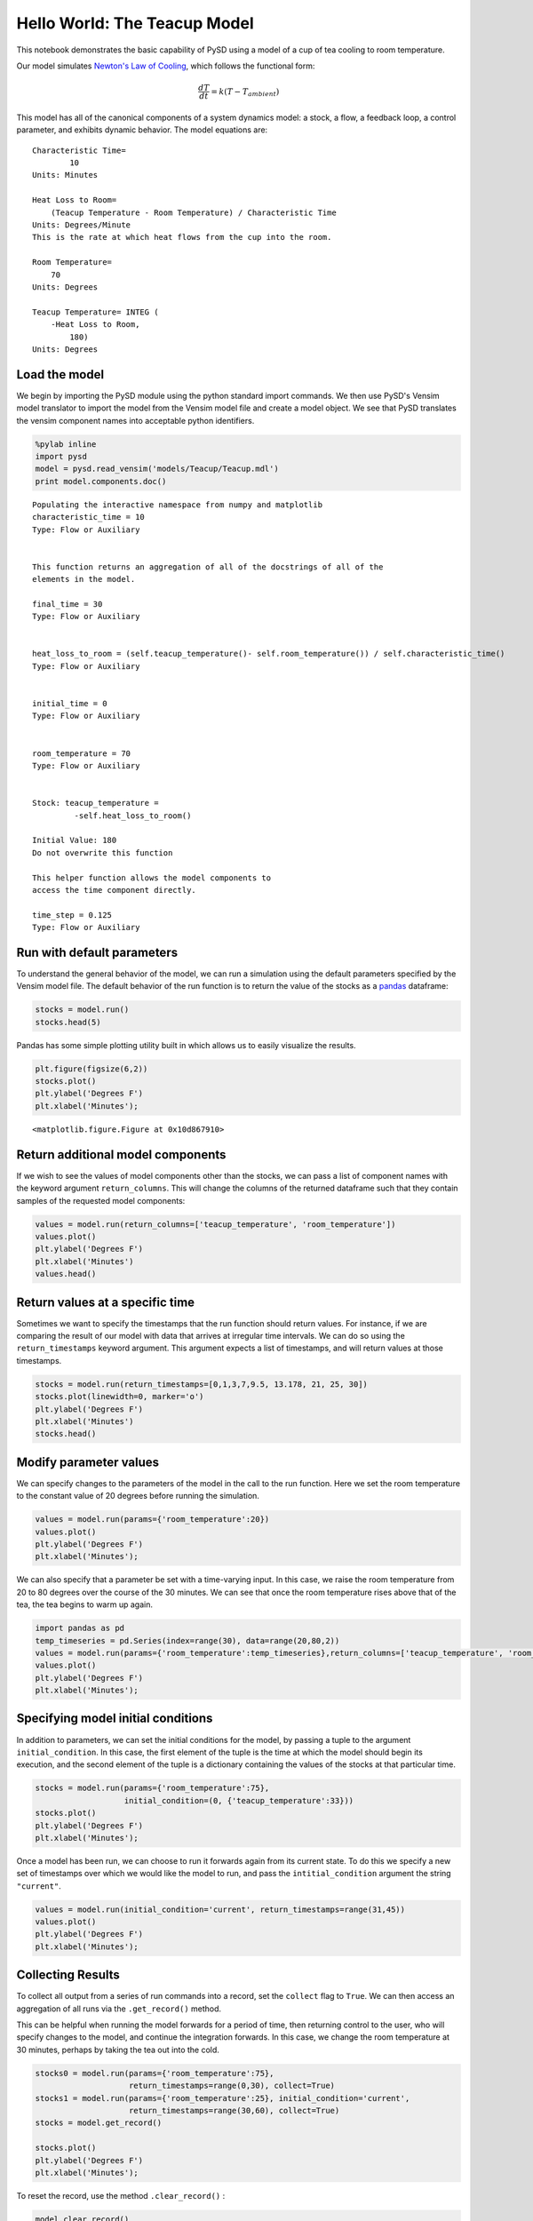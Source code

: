 
Hello World: The Teacup Model
=============================

This notebook demonstrates the basic capability of PySD using a model of
a cup of tea cooling to room temperature.

Our model simulates `Newton's Law of
Cooling <http://www.ugrad.math.ubc.ca/coursedoc/math100/notes/diffeqs/cool.html>`__,
which follows the functional form:

.. math:: \frac{dT}{dt} = k(T - T_{ambient})

This model has all of the canonical components of a system dynamics
model: a stock, a flow, a feedback loop, a control parameter, and
exhibits dynamic behavior. The model equations are:

::

    Characteristic Time=
            10
    Units: Minutes

    Heat Loss to Room=
        (Teacup Temperature - Room Temperature) / Characteristic Time
    Units: Degrees/Minute
    This is the rate at which heat flows from the cup into the room. 

    Room Temperature=
        70
    Units: Degrees

    Teacup Temperature= INTEG (
        -Heat Loss to Room,
            180)
    Units: Degrees

Load the model
~~~~~~~~~~~~~~

We begin by importing the PySD module using the python standard import
commands. We then use PySD's Vensim model translator to import the model
from the Vensim model file and create a model object. We see that PySD
translates the vensim component names into acceptable python
identifiers.

.. code:: python

    %pylab inline
    import pysd
    model = pysd.read_vensim('models/Teacup/Teacup.mdl')
    print model.components.doc()


.. parsed-literal::

    Populating the interactive namespace from numpy and matplotlib
    characteristic_time = 10 
    Type: Flow or Auxiliary 
     
    
    This function returns an aggregation of all of the docstrings of all of the
    elements in the model.
    
    final_time = 30 
    Type: Flow or Auxiliary 
     
    
    heat_loss_to_room = (self.teacup_temperature()- self.room_temperature()) / self.characteristic_time() 
    Type: Flow or Auxiliary 
     
    
    initial_time = 0 
    Type: Flow or Auxiliary 
     
    
    room_temperature = 70 
    Type: Flow or Auxiliary 
     
    
    Stock: teacup_temperature =                      
             -self.heat_loss_to_room()                          
                                         
    Initial Value: 180                    
    Do not overwrite this function       
    
    This helper function allows the model components to
    access the time component directly.
    
    time_step = 0.125 
    Type: Flow or Auxiliary 
     
    
    


Run with default parameters
~~~~~~~~~~~~~~~~~~~~~~~~~~~

To understand the general behavior of the model, we can run a simulation
using the default parameters specified by the Vensim model file. The
default behavior of the run function is to return the value of the
stocks as a `pandas <http://pandas.pydata.org/>`__ dataframe:

.. code:: python

    stocks = model.run()
    stocks.head(5)




.. raw:: html

    <div>
    <table border="1" class="dataframe">
      <thead>
        <tr style="text-align: right;">
          <th></th>
          <th>teacup_temperature</th>
        </tr>
      </thead>
      <tbody>
        <tr>
          <th>0.000</th>
          <td>180.000000</td>
        </tr>
        <tr>
          <th>0.125</th>
          <td>178.633556</td>
        </tr>
        <tr>
          <th>0.250</th>
          <td>177.284092</td>
        </tr>
        <tr>
          <th>0.375</th>
          <td>175.951388</td>
        </tr>
        <tr>
          <th>0.500</th>
          <td>174.635239</td>
        </tr>
      </tbody>
    </table>
    </div>



Pandas has some simple plotting utility built in which allows us to
easily visualize the results.

.. code:: python

    plt.figure(figsize(6,2))
    stocks.plot()
    plt.ylabel('Degrees F')
    plt.xlabel('Minutes');



.. parsed-literal::

    <matplotlib.figure.Figure at 0x10d867910>



.. image:: docs/analyses/getting_started/Hello_World_Teacup.ipynb_files/docs/analyses/getting_started/Hello_World_Teacup.ipynb_5_1.png


Return additional model components
~~~~~~~~~~~~~~~~~~~~~~~~~~~~~~~~~~

If we wish to see the values of model components other than the stocks,
we can pass a list of component names with the keyword argument
``return_columns``. This will change the columns of the returned
dataframe such that they contain samples of the requested model
components:

.. code:: python

    values = model.run(return_columns=['teacup_temperature', 'room_temperature'])
    values.plot()
    plt.ylabel('Degrees F')
    plt.xlabel('Minutes')
    values.head()




.. raw:: html

    <div>
    <table border="1" class="dataframe">
      <thead>
        <tr style="text-align: right;">
          <th></th>
          <th>room_temperature</th>
          <th>teacup_temperature</th>
        </tr>
      </thead>
      <tbody>
        <tr>
          <th>0.000</th>
          <td>70</td>
          <td>180.000000</td>
        </tr>
        <tr>
          <th>0.125</th>
          <td>70</td>
          <td>178.633556</td>
        </tr>
        <tr>
          <th>0.250</th>
          <td>70</td>
          <td>177.284092</td>
        </tr>
        <tr>
          <th>0.375</th>
          <td>70</td>
          <td>175.951388</td>
        </tr>
        <tr>
          <th>0.500</th>
          <td>70</td>
          <td>174.635239</td>
        </tr>
      </tbody>
    </table>
    </div>




.. image:: docs/analyses/getting_started/Hello_World_Teacup.ipynb_files/docs/analyses/getting_started/Hello_World_Teacup.ipynb_7_1.png


Return values at a specific time
~~~~~~~~~~~~~~~~~~~~~~~~~~~~~~~~

Sometimes we want to specify the timestamps that the run function should
return values. For instance, if we are comparing the result of our model
with data that arrives at irregular time intervals. We can do so using
the ``return_timestamps`` keyword argument. This argument expects a list
of timestamps, and will return values at those timestamps.

.. code:: python

    stocks = model.run(return_timestamps=[0,1,3,7,9.5, 13.178, 21, 25, 30])
    stocks.plot(linewidth=0, marker='o')
    plt.ylabel('Degrees F')
    plt.xlabel('Minutes')
    stocks.head()




.. raw:: html

    <div>
    <table border="1" class="dataframe">
      <thead>
        <tr style="text-align: right;">
          <th></th>
          <th>teacup_temperature</th>
        </tr>
      </thead>
      <tbody>
        <tr>
          <th>0.0</th>
          <td>180.000000</td>
        </tr>
        <tr>
          <th>1.0</th>
          <td>169.532119</td>
        </tr>
        <tr>
          <th>3.0</th>
          <td>151.490002</td>
        </tr>
        <tr>
          <th>7.0</th>
          <td>124.624385</td>
        </tr>
        <tr>
          <th>9.5</th>
          <td>112.541515</td>
        </tr>
      </tbody>
    </table>
    </div>




.. image:: docs/analyses/getting_started/Hello_World_Teacup.ipynb_files/docs/analyses/getting_started/Hello_World_Teacup.ipynb_9_1.png


Modify parameter values
~~~~~~~~~~~~~~~~~~~~~~~

We can specify changes to the parameters of the model in the call to the
run function. Here we set the room temperature to the constant value of
20 degrees before running the simulation.

.. code:: python

    values = model.run(params={'room_temperature':20})
    values.plot()
    plt.ylabel('Degrees F')
    plt.xlabel('Minutes');



.. image:: docs/analyses/getting_started/Hello_World_Teacup.ipynb_files/docs/analyses/getting_started/Hello_World_Teacup.ipynb_11_0.png


We can also specify that a parameter be set with a time-varying input.
In this case, we raise the room temperature from 20 to 80 degrees over
the course of the 30 minutes. We can see that once the room temperature
rises above that of the tea, the tea begins to warm up again.

.. code:: python

    import pandas as pd
    temp_timeseries = pd.Series(index=range(30), data=range(20,80,2))
    values = model.run(params={'room_temperature':temp_timeseries},return_columns=['teacup_temperature', 'room_temperature'])
    values.plot()
    plt.ylabel('Degrees F')
    plt.xlabel('Minutes');



.. image:: docs/analyses/getting_started/Hello_World_Teacup.ipynb_files/docs/analyses/getting_started/Hello_World_Teacup.ipynb_13_0.png


Specifying model initial conditions
~~~~~~~~~~~~~~~~~~~~~~~~~~~~~~~~~~~

In addition to parameters, we can set the initial conditions for the
model, by passing a tuple to the argument ``initial_condition``. In this
case, the first element of the tuple is the time at which the model
should begin its execution, and the second element of the tuple is a
dictionary containing the values of the stocks at that particular time.

.. code:: python

    stocks = model.run(params={'room_temperature':75},
                       initial_condition=(0, {'teacup_temperature':33}))
    stocks.plot()
    plt.ylabel('Degrees F')
    plt.xlabel('Minutes');



.. image:: docs/analyses/getting_started/Hello_World_Teacup.ipynb_files/docs/analyses/getting_started/Hello_World_Teacup.ipynb_15_0.png


Once a model has been run, we can choose to run it forwards again from
its current state. To do this we specify a new set of timestamps over
which we would like the model to run, and pass the
``intitial_condition`` argument the string ``"current"``.

.. code:: python

    values = model.run(initial_condition='current', return_timestamps=range(31,45))
    values.plot()
    plt.ylabel('Degrees F')
    plt.xlabel('Minutes');



.. image:: docs/analyses/getting_started/Hello_World_Teacup.ipynb_files/docs/analyses/getting_started/Hello_World_Teacup.ipynb_17_0.png


Collecting Results
~~~~~~~~~~~~~~~~~~

To collect all output from a series of run commands into a record, set
the ``collect`` flag to ``True``. We can then access an aggregation of
all runs via the ``.get_record()`` method.

This can be helpful when running the model forwards for a period of
time, then returning control to the user, who will specify changes to
the model, and continue the integration forwards. In this case, we
change the room temperature at 30 minutes, perhaps by taking the tea out
into the cold.

.. code:: python

    stocks0 = model.run(params={'room_temperature':75},
                        return_timestamps=range(0,30), collect=True)
    stocks1 = model.run(params={'room_temperature':25}, initial_condition='current',
                        return_timestamps=range(30,60), collect=True)
    stocks = model.get_record()
    
    stocks.plot()
    plt.ylabel('Degrees F')
    plt.xlabel('Minutes');



.. image:: docs/analyses/getting_started/Hello_World_Teacup.ipynb_files/docs/analyses/getting_started/Hello_World_Teacup.ipynb_19_0.png


To reset the record, use the method ``.clear_record()`` :

.. code:: python

    model.clear_record()
